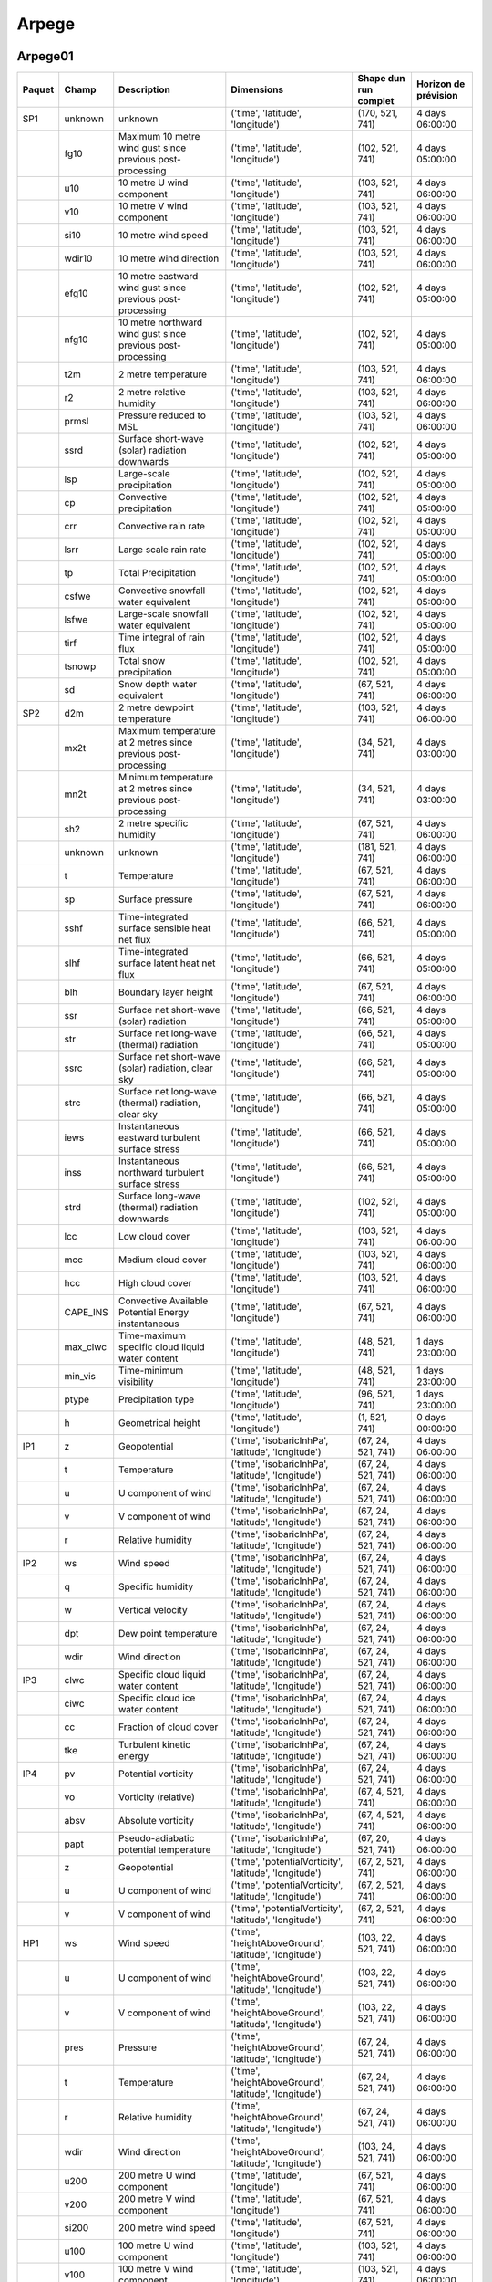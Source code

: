 Arpege
======

Arpege01
--------

+--------+----------+----------------------------------------------------------------+---------------------------------------------------------+-----------------------+----------------------+
| Paquet |  Champ   |                          Description                           |                       Dimensions                        | Shape dun run complet | Horizon de prévision |
+========+==========+================================================================+=========================================================+=======================+======================+
|  SP1   | unknown  |                            unknown                             |            ('time', 'latitude', 'longitude')            |    (170, 521, 741)    |   4 days 06:00:00    |
+--------+----------+----------------------------------------------------------------+---------------------------------------------------------+-----------------------+----------------------+
|        |   fg10   |   Maximum 10 metre wind gust since previous post-processing    |            ('time', 'latitude', 'longitude')            |    (102, 521, 741)    |   4 days 05:00:00    |
+--------+----------+----------------------------------------------------------------+---------------------------------------------------------+-----------------------+----------------------+
|        |   u10    |                   10 metre U wind component                    |            ('time', 'latitude', 'longitude')            |    (103, 521, 741)    |   4 days 06:00:00    |
+--------+----------+----------------------------------------------------------------+---------------------------------------------------------+-----------------------+----------------------+
|        |   v10    |                   10 metre V wind component                    |            ('time', 'latitude', 'longitude')            |    (103, 521, 741)    |   4 days 06:00:00    |
+--------+----------+----------------------------------------------------------------+---------------------------------------------------------+-----------------------+----------------------+
|        |   si10   |                      10 metre wind speed                       |            ('time', 'latitude', 'longitude')            |    (103, 521, 741)    |   4 days 06:00:00    |
+--------+----------+----------------------------------------------------------------+---------------------------------------------------------+-----------------------+----------------------+
|        |  wdir10  |                    10 metre wind direction                     |            ('time', 'latitude', 'longitude')            |    (103, 521, 741)    |   4 days 06:00:00    |
+--------+----------+----------------------------------------------------------------+---------------------------------------------------------+-----------------------+----------------------+
|        |  efg10   |   10 metre eastward wind gust since previous post-processing   |            ('time', 'latitude', 'longitude')            |    (102, 521, 741)    |   4 days 05:00:00    |
+--------+----------+----------------------------------------------------------------+---------------------------------------------------------+-----------------------+----------------------+
|        |  nfg10   |  10 metre northward wind gust since previous post-processing   |            ('time', 'latitude', 'longitude')            |    (102, 521, 741)    |   4 days 05:00:00    |
+--------+----------+----------------------------------------------------------------+---------------------------------------------------------+-----------------------+----------------------+
|        |   t2m    |                      2 metre temperature                       |            ('time', 'latitude', 'longitude')            |    (103, 521, 741)    |   4 days 06:00:00    |
+--------+----------+----------------------------------------------------------------+---------------------------------------------------------+-----------------------+----------------------+
|        |    r2    |                   2 metre relative humidity                    |            ('time', 'latitude', 'longitude')            |    (103, 521, 741)    |   4 days 06:00:00    |
+--------+----------+----------------------------------------------------------------+---------------------------------------------------------+-----------------------+----------------------+
|        |  prmsl   |                    Pressure reduced to MSL                     |            ('time', 'latitude', 'longitude')            |    (103, 521, 741)    |   4 days 06:00:00    |
+--------+----------+----------------------------------------------------------------+---------------------------------------------------------+-----------------------+----------------------+
|        |   ssrd   |         Surface short-wave (solar) radiation downwards         |            ('time', 'latitude', 'longitude')            |    (102, 521, 741)    |   4 days 05:00:00    |
+--------+----------+----------------------------------------------------------------+---------------------------------------------------------+-----------------------+----------------------+
|        |   lsp    |                   Large-scale precipitation                    |            ('time', 'latitude', 'longitude')            |    (102, 521, 741)    |   4 days 05:00:00    |
+--------+----------+----------------------------------------------------------------+---------------------------------------------------------+-----------------------+----------------------+
|        |    cp    |                    Convective precipitation                    |            ('time', 'latitude', 'longitude')            |    (102, 521, 741)    |   4 days 05:00:00    |
+--------+----------+----------------------------------------------------------------+---------------------------------------------------------+-----------------------+----------------------+
|        |   crr    |                      Convective rain rate                      |            ('time', 'latitude', 'longitude')            |    (102, 521, 741)    |   4 days 05:00:00    |
+--------+----------+----------------------------------------------------------------+---------------------------------------------------------+-----------------------+----------------------+
|        |   lsrr   |                     Large scale rain rate                      |            ('time', 'latitude', 'longitude')            |    (102, 521, 741)    |   4 days 05:00:00    |
+--------+----------+----------------------------------------------------------------+---------------------------------------------------------+-----------------------+----------------------+
|        |    tp    |                      Total Precipitation                       |            ('time', 'latitude', 'longitude')            |    (102, 521, 741)    |   4 days 05:00:00    |
+--------+----------+----------------------------------------------------------------+---------------------------------------------------------+-----------------------+----------------------+
|        |  csfwe   |              Convective snowfall water equivalent              |            ('time', 'latitude', 'longitude')            |    (102, 521, 741)    |   4 days 05:00:00    |
+--------+----------+----------------------------------------------------------------+---------------------------------------------------------+-----------------------+----------------------+
|        |  lsfwe   |             Large-scale snowfall water equivalent              |            ('time', 'latitude', 'longitude')            |    (102, 521, 741)    |   4 days 05:00:00    |
+--------+----------+----------------------------------------------------------------+---------------------------------------------------------+-----------------------+----------------------+
|        |   tirf   |                   Time integral of rain flux                   |            ('time', 'latitude', 'longitude')            |    (102, 521, 741)    |   4 days 05:00:00    |
+--------+----------+----------------------------------------------------------------+---------------------------------------------------------+-----------------------+----------------------+
|        |  tsnowp  |                    Total snow precipitation                    |            ('time', 'latitude', 'longitude')            |    (102, 521, 741)    |   4 days 05:00:00    |
+--------+----------+----------------------------------------------------------------+---------------------------------------------------------+-----------------------+----------------------+
|        |    sd    |                  Snow depth water equivalent                   |            ('time', 'latitude', 'longitude')            |    (67, 521, 741)     |   4 days 06:00:00    |
+--------+----------+----------------------------------------------------------------+---------------------------------------------------------+-----------------------+----------------------+
|  SP2   |   d2m    |                  2 metre dewpoint temperature                  |            ('time', 'latitude', 'longitude')            |    (103, 521, 741)    |   4 days 06:00:00    |
+--------+----------+----------------------------------------------------------------+---------------------------------------------------------+-----------------------+----------------------+
|        |   mx2t   | Maximum temperature at 2 metres since previous post-processing |            ('time', 'latitude', 'longitude')            |    (34, 521, 741)     |   4 days 03:00:00    |
+--------+----------+----------------------------------------------------------------+---------------------------------------------------------+-----------------------+----------------------+
|        |   mn2t   | Minimum temperature at 2 metres since previous post-processing |            ('time', 'latitude', 'longitude')            |    (34, 521, 741)     |   4 days 03:00:00    |
+--------+----------+----------------------------------------------------------------+---------------------------------------------------------+-----------------------+----------------------+
|        |   sh2    |                   2 metre specific humidity                    |            ('time', 'latitude', 'longitude')            |    (67, 521, 741)     |   4 days 06:00:00    |
+--------+----------+----------------------------------------------------------------+---------------------------------------------------------+-----------------------+----------------------+
|        | unknown  |                            unknown                             |            ('time', 'latitude', 'longitude')            |    (181, 521, 741)    |   4 days 06:00:00    |
+--------+----------+----------------------------------------------------------------+---------------------------------------------------------+-----------------------+----------------------+
|        |    t     |                          Temperature                           |            ('time', 'latitude', 'longitude')            |    (67, 521, 741)     |   4 days 06:00:00    |
+--------+----------+----------------------------------------------------------------+---------------------------------------------------------+-----------------------+----------------------+
|        |    sp    |                        Surface pressure                        |            ('time', 'latitude', 'longitude')            |    (67, 521, 741)     |   4 days 06:00:00    |
+--------+----------+----------------------------------------------------------------+---------------------------------------------------------+-----------------------+----------------------+
|        |   sshf   |         Time-integrated surface sensible heat net flux         |            ('time', 'latitude', 'longitude')            |    (66, 521, 741)     |   4 days 05:00:00    |
+--------+----------+----------------------------------------------------------------+---------------------------------------------------------+-----------------------+----------------------+
|        |   slhf   |          Time-integrated surface latent heat net flux          |            ('time', 'latitude', 'longitude')            |    (66, 521, 741)     |   4 days 05:00:00    |
+--------+----------+----------------------------------------------------------------+---------------------------------------------------------+-----------------------+----------------------+
|        |   blh    |                     Boundary layer height                      |            ('time', 'latitude', 'longitude')            |    (67, 521, 741)     |   4 days 06:00:00    |
+--------+----------+----------------------------------------------------------------+---------------------------------------------------------+-----------------------+----------------------+
|        |   ssr    |            Surface net short-wave (solar) radiation            |            ('time', 'latitude', 'longitude')            |    (66, 521, 741)     |   4 days 05:00:00    |
+--------+----------+----------------------------------------------------------------+---------------------------------------------------------+-----------------------+----------------------+
|        |   str    |           Surface net long-wave (thermal) radiation            |            ('time', 'latitude', 'longitude')            |    (66, 521, 741)     |   4 days 05:00:00    |
+--------+----------+----------------------------------------------------------------+---------------------------------------------------------+-----------------------+----------------------+
|        |   ssrc   |      Surface net short-wave (solar) radiation, clear sky       |            ('time', 'latitude', 'longitude')            |    (66, 521, 741)     |   4 days 05:00:00    |
+--------+----------+----------------------------------------------------------------+---------------------------------------------------------+-----------------------+----------------------+
|        |   strc   |      Surface net long-wave (thermal) radiation, clear sky      |            ('time', 'latitude', 'longitude')            |    (66, 521, 741)     |   4 days 05:00:00    |
+--------+----------+----------------------------------------------------------------+---------------------------------------------------------+-----------------------+----------------------+
|        |   iews   |        Instantaneous eastward turbulent surface stress         |            ('time', 'latitude', 'longitude')            |    (66, 521, 741)     |   4 days 05:00:00    |
+--------+----------+----------------------------------------------------------------+---------------------------------------------------------+-----------------------+----------------------+
|        |   inss   |        Instantaneous northward turbulent surface stress        |            ('time', 'latitude', 'longitude')            |    (66, 521, 741)     |   4 days 05:00:00    |
+--------+----------+----------------------------------------------------------------+---------------------------------------------------------+-----------------------+----------------------+
|        |   strd   |        Surface long-wave (thermal) radiation downwards         |            ('time', 'latitude', 'longitude')            |    (102, 521, 741)    |   4 days 05:00:00    |
+--------+----------+----------------------------------------------------------------+---------------------------------------------------------+-----------------------+----------------------+
|        |   lcc    |                        Low cloud cover                         |            ('time', 'latitude', 'longitude')            |    (103, 521, 741)    |   4 days 06:00:00    |
+--------+----------+----------------------------------------------------------------+---------------------------------------------------------+-----------------------+----------------------+
|        |   mcc    |                       Medium cloud cover                       |            ('time', 'latitude', 'longitude')            |    (103, 521, 741)    |   4 days 06:00:00    |
+--------+----------+----------------------------------------------------------------+---------------------------------------------------------+-----------------------+----------------------+
|        |   hcc    |                        High cloud cover                        |            ('time', 'latitude', 'longitude')            |    (103, 521, 741)    |   4 days 06:00:00    |
+--------+----------+----------------------------------------------------------------+---------------------------------------------------------+-----------------------+----------------------+
|        | CAPE_INS |      Convective Available Potential Energy instantaneous       |            ('time', 'latitude', 'longitude')            |    (67, 521, 741)     |   4 days 06:00:00    |
+--------+----------+----------------------------------------------------------------+---------------------------------------------------------+-----------------------+----------------------+
|        | max_clwc |        Time-maximum specific cloud liquid water content        |            ('time', 'latitude', 'longitude')            |    (48, 521, 741)     |   1 days 23:00:00    |
+--------+----------+----------------------------------------------------------------+---------------------------------------------------------+-----------------------+----------------------+
|        | min_vis  |                    Time-minimum visibility                     |            ('time', 'latitude', 'longitude')            |    (48, 521, 741)     |   1 days 23:00:00    |
+--------+----------+----------------------------------------------------------------+---------------------------------------------------------+-----------------------+----------------------+
|        |  ptype   |                       Precipitation type                       |            ('time', 'latitude', 'longitude')            |    (96, 521, 741)     |   1 days 23:00:00    |
+--------+----------+----------------------------------------------------------------+---------------------------------------------------------+-----------------------+----------------------+
|        |    h     |                       Geometrical height                       |            ('time', 'latitude', 'longitude')            |     (1, 521, 741)     |   0 days 00:00:00    |
+--------+----------+----------------------------------------------------------------+---------------------------------------------------------+-----------------------+----------------------+
|  IP1   |    z     |                          Geopotential                          |   ('time', 'isobaricInhPa', 'latitude', 'longitude')    |  (67, 24, 521, 741)   |   4 days 06:00:00    |
+--------+----------+----------------------------------------------------------------+---------------------------------------------------------+-----------------------+----------------------+
|        |    t     |                          Temperature                           |   ('time', 'isobaricInhPa', 'latitude', 'longitude')    |  (67, 24, 521, 741)   |   4 days 06:00:00    |
+--------+----------+----------------------------------------------------------------+---------------------------------------------------------+-----------------------+----------------------+
|        |    u     |                      U component of wind                       |   ('time', 'isobaricInhPa', 'latitude', 'longitude')    |  (67, 24, 521, 741)   |   4 days 06:00:00    |
+--------+----------+----------------------------------------------------------------+---------------------------------------------------------+-----------------------+----------------------+
|        |    v     |                      V component of wind                       |   ('time', 'isobaricInhPa', 'latitude', 'longitude')    |  (67, 24, 521, 741)   |   4 days 06:00:00    |
+--------+----------+----------------------------------------------------------------+---------------------------------------------------------+-----------------------+----------------------+
|        |    r     |                       Relative humidity                        |   ('time', 'isobaricInhPa', 'latitude', 'longitude')    |  (67, 24, 521, 741)   |   4 days 06:00:00    |
+--------+----------+----------------------------------------------------------------+---------------------------------------------------------+-----------------------+----------------------+
|  IP2   |    ws    |                           Wind speed                           |   ('time', 'isobaricInhPa', 'latitude', 'longitude')    |  (67, 24, 521, 741)   |   4 days 06:00:00    |
+--------+----------+----------------------------------------------------------------+---------------------------------------------------------+-----------------------+----------------------+
|        |    q     |                       Specific humidity                        |   ('time', 'isobaricInhPa', 'latitude', 'longitude')    |  (67, 24, 521, 741)   |   4 days 06:00:00    |
+--------+----------+----------------------------------------------------------------+---------------------------------------------------------+-----------------------+----------------------+
|        |    w     |                       Vertical velocity                        |   ('time', 'isobaricInhPa', 'latitude', 'longitude')    |  (67, 24, 521, 741)   |   4 days 06:00:00    |
+--------+----------+----------------------------------------------------------------+---------------------------------------------------------+-----------------------+----------------------+
|        |   dpt    |                     Dew point temperature                      |   ('time', 'isobaricInhPa', 'latitude', 'longitude')    |  (67, 24, 521, 741)   |   4 days 06:00:00    |
+--------+----------+----------------------------------------------------------------+---------------------------------------------------------+-----------------------+----------------------+
|        |   wdir   |                         Wind direction                         |   ('time', 'isobaricInhPa', 'latitude', 'longitude')    |  (67, 24, 521, 741)   |   4 days 06:00:00    |
+--------+----------+----------------------------------------------------------------+---------------------------------------------------------+-----------------------+----------------------+
|  IP3   |   clwc   |              Specific cloud liquid water content               |   ('time', 'isobaricInhPa', 'latitude', 'longitude')    |  (67, 24, 521, 741)   |   4 days 06:00:00    |
+--------+----------+----------------------------------------------------------------+---------------------------------------------------------+-----------------------+----------------------+
|        |   ciwc   |                Specific cloud ice water content                |   ('time', 'isobaricInhPa', 'latitude', 'longitude')    |  (67, 24, 521, 741)   |   4 days 06:00:00    |
+--------+----------+----------------------------------------------------------------+---------------------------------------------------------+-----------------------+----------------------+
|        |    cc    |                    Fraction of cloud cover                     |   ('time', 'isobaricInhPa', 'latitude', 'longitude')    |  (67, 24, 521, 741)   |   4 days 06:00:00    |
+--------+----------+----------------------------------------------------------------+---------------------------------------------------------+-----------------------+----------------------+
|        |   tke    |                    Turbulent kinetic energy                    |   ('time', 'isobaricInhPa', 'latitude', 'longitude')    |  (67, 24, 521, 741)   |   4 days 06:00:00    |
+--------+----------+----------------------------------------------------------------+---------------------------------------------------------+-----------------------+----------------------+
|  IP4   |    pv    |                      Potential vorticity                       |   ('time', 'isobaricInhPa', 'latitude', 'longitude')    |  (67, 24, 521, 741)   |   4 days 06:00:00    |
+--------+----------+----------------------------------------------------------------+---------------------------------------------------------+-----------------------+----------------------+
|        |    vo    |                      Vorticity (relative)                      |   ('time', 'isobaricInhPa', 'latitude', 'longitude')    |   (67, 4, 521, 741)   |   4 days 06:00:00    |
+--------+----------+----------------------------------------------------------------+---------------------------------------------------------+-----------------------+----------------------+
|        |   absv   |                       Absolute vorticity                       |   ('time', 'isobaricInhPa', 'latitude', 'longitude')    |   (67, 4, 521, 741)   |   4 days 06:00:00    |
+--------+----------+----------------------------------------------------------------+---------------------------------------------------------+-----------------------+----------------------+
|        |   papt   |             Pseudo-adiabatic potential temperature             |   ('time', 'isobaricInhPa', 'latitude', 'longitude')    |  (67, 20, 521, 741)   |   4 days 06:00:00    |
+--------+----------+----------------------------------------------------------------+---------------------------------------------------------+-----------------------+----------------------+
|        |    z     |                          Geopotential                          | ('time', 'potentialVorticity', 'latitude', 'longitude') |   (67, 2, 521, 741)   |   4 days 06:00:00    |
+--------+----------+----------------------------------------------------------------+---------------------------------------------------------+-----------------------+----------------------+
|        |    u     |                      U component of wind                       | ('time', 'potentialVorticity', 'latitude', 'longitude') |   (67, 2, 521, 741)   |   4 days 06:00:00    |
+--------+----------+----------------------------------------------------------------+---------------------------------------------------------+-----------------------+----------------------+
|        |    v     |                      V component of wind                       | ('time', 'potentialVorticity', 'latitude', 'longitude') |   (67, 2, 521, 741)   |   4 days 06:00:00    |
+--------+----------+----------------------------------------------------------------+---------------------------------------------------------+-----------------------+----------------------+
|  HP1   |    ws    |                           Wind speed                           | ('time', 'heightAboveGround', 'latitude', 'longitude')  |  (103, 22, 521, 741)  |   4 days 06:00:00    |
+--------+----------+----------------------------------------------------------------+---------------------------------------------------------+-----------------------+----------------------+
|        |    u     |                      U component of wind                       | ('time', 'heightAboveGround', 'latitude', 'longitude')  |  (103, 22, 521, 741)  |   4 days 06:00:00    |
+--------+----------+----------------------------------------------------------------+---------------------------------------------------------+-----------------------+----------------------+
|        |    v     |                      V component of wind                       | ('time', 'heightAboveGround', 'latitude', 'longitude')  |  (103, 22, 521, 741)  |   4 days 06:00:00    |
+--------+----------+----------------------------------------------------------------+---------------------------------------------------------+-----------------------+----------------------+
|        |   pres   |                            Pressure                            | ('time', 'heightAboveGround', 'latitude', 'longitude')  |  (67, 24, 521, 741)   |   4 days 06:00:00    |
+--------+----------+----------------------------------------------------------------+---------------------------------------------------------+-----------------------+----------------------+
|        |    t     |                          Temperature                           | ('time', 'heightAboveGround', 'latitude', 'longitude')  |  (67, 24, 521, 741)   |   4 days 06:00:00    |
+--------+----------+----------------------------------------------------------------+---------------------------------------------------------+-----------------------+----------------------+
|        |    r     |                       Relative humidity                        | ('time', 'heightAboveGround', 'latitude', 'longitude')  |  (67, 24, 521, 741)   |   4 days 06:00:00    |
+--------+----------+----------------------------------------------------------------+---------------------------------------------------------+-----------------------+----------------------+
|        |   wdir   |                         Wind direction                         | ('time', 'heightAboveGround', 'latitude', 'longitude')  |  (103, 24, 521, 741)  |   4 days 06:00:00    |
+--------+----------+----------------------------------------------------------------+---------------------------------------------------------+-----------------------+----------------------+
|        |   u200   |                   200 metre U wind component                   |            ('time', 'latitude', 'longitude')            |    (67, 521, 741)     |   4 days 06:00:00    |
+--------+----------+----------------------------------------------------------------+---------------------------------------------------------+-----------------------+----------------------+
|        |   v200   |                   200 metre V wind component                   |            ('time', 'latitude', 'longitude')            |    (67, 521, 741)     |   4 days 06:00:00    |
+--------+----------+----------------------------------------------------------------+---------------------------------------------------------+-----------------------+----------------------+
|        |  si200   |                      200 metre wind speed                      |            ('time', 'latitude', 'longitude')            |    (67, 521, 741)     |   4 days 06:00:00    |
+--------+----------+----------------------------------------------------------------+---------------------------------------------------------+-----------------------+----------------------+
|        |   u100   |                   100 metre U wind component                   |            ('time', 'latitude', 'longitude')            |    (103, 521, 741)    |   4 days 06:00:00    |
+--------+----------+----------------------------------------------------------------+---------------------------------------------------------+-----------------------+----------------------+
|        |   v100   |                   100 metre V wind component                   |            ('time', 'latitude', 'longitude')            |    (103, 521, 741)    |   4 days 06:00:00    |
+--------+----------+----------------------------------------------------------------+---------------------------------------------------------+-----------------------+----------------------+
|        |  si100   |                      100 metre wind speed                      |            ('time', 'latitude', 'longitude')            |    (103, 521, 741)    |   4 days 06:00:00    |
+--------+----------+----------------------------------------------------------------+---------------------------------------------------------+-----------------------+----------------------+
|  HP2   |    z     |                          Geopotential                          | ('time', 'heightAboveGround', 'latitude', 'longitude')  |  (67, 24, 521, 741)   |   4 days 06:00:00    |
+--------+----------+----------------------------------------------------------------+---------------------------------------------------------+-----------------------+----------------------+
|        |    q     |                       Specific humidity                        | ('time', 'heightAboveGround', 'latitude', 'longitude')  |  (67, 24, 521, 741)   |   4 days 06:00:00    |
+--------+----------+----------------------------------------------------------------+---------------------------------------------------------+-----------------------+----------------------+
|        |   clwc   |              Specific cloud liquid water content               | ('time', 'heightAboveGround', 'latitude', 'longitude')  |  (67, 24, 521, 741)   |   4 days 06:00:00    |
+--------+----------+----------------------------------------------------------------+---------------------------------------------------------+-----------------------+----------------------+
|        |    cc    |                    Fraction of cloud cover                     | ('time', 'heightAboveGround', 'latitude', 'longitude')  |  (67, 24, 521, 741)   |   4 days 06:00:00    |
+--------+----------+----------------------------------------------------------------+---------------------------------------------------------+-----------------------+----------------------+
|        |   dpt    |                     Dew point temperature                      | ('time', 'heightAboveGround', 'latitude', 'longitude')  |  (67, 24, 521, 741)   |   4 days 06:00:00    |
+--------+----------+----------------------------------------------------------------+---------------------------------------------------------+-----------------------+----------------------+
|        |   tke    |                    Turbulent kinetic energy                    | ('time', 'heightAboveGround', 'latitude', 'longitude')  |  (67, 24, 521, 741)   |   4 days 06:00:00    |
+--------+----------+----------------------------------------------------------------+---------------------------------------------------------+-----------------------+----------------------+
|        |   ciwc   |                Specific cloud ice water content                | ('time', 'heightAboveGround', 'latitude', 'longitude')  |  (49, 24, 521, 741)   |   2 days 00:00:00    |
+--------+----------+----------------------------------------------------------------+---------------------------------------------------------+-----------------------+----------------------+


Arpege025
---------

+--------+----------+----------------------------------------------------------------+---------------------------------------------------------+-----------------------+----------------------+
| Paquet |  Champ   |                          Description                           |                       Dimensions                        | Shape dun run complet | Horizon de prévision |
+========+==========+================================================================+=========================================================+=======================+======================+
|  SP1   |   fg10   |   Maximum 10 metre wind gust since previous post-processing    |            ('time', 'latitude', 'longitude')            |    (66, 721, 1440)    |   4 days 05:00:00    |
+--------+----------+----------------------------------------------------------------+---------------------------------------------------------+-----------------------+----------------------+
|        |   u10    |                   10 metre U wind component                    |            ('time', 'latitude', 'longitude')            |    (67, 721, 1440)    |   4 days 06:00:00    |
+--------+----------+----------------------------------------------------------------+---------------------------------------------------------+-----------------------+----------------------+
|        |   v10    |                   10 metre V wind component                    |            ('time', 'latitude', 'longitude')            |    (67, 721, 1440)    |   4 days 06:00:00    |
+--------+----------+----------------------------------------------------------------+---------------------------------------------------------+-----------------------+----------------------+
|        |   si10   |                      10 metre wind speed                       |            ('time', 'latitude', 'longitude')            |    (67, 721, 1440)    |   4 days 06:00:00    |
+--------+----------+----------------------------------------------------------------+---------------------------------------------------------+-----------------------+----------------------+
|        |  wdir10  |                    10 metre wind direction                     |            ('time', 'latitude', 'longitude')            |    (67, 721, 1440)    |   4 days 06:00:00    |
+--------+----------+----------------------------------------------------------------+---------------------------------------------------------+-----------------------+----------------------+
|        |  efg10   |   10 metre eastward wind gust since previous post-processing   |            ('time', 'latitude', 'longitude')            |    (66, 721, 1440)    |   4 days 05:00:00    |
+--------+----------+----------------------------------------------------------------+---------------------------------------------------------+-----------------------+----------------------+
|        |  nfg10   |  10 metre northward wind gust since previous post-processing   |            ('time', 'latitude', 'longitude')            |    (66, 721, 1440)    |   4 days 05:00:00    |
+--------+----------+----------------------------------------------------------------+---------------------------------------------------------+-----------------------+----------------------+
|        |   t2m    |                      2 metre temperature                       |            ('time', 'latitude', 'longitude')            |    (67, 721, 1440)    |   4 days 06:00:00    |
+--------+----------+----------------------------------------------------------------+---------------------------------------------------------+-----------------------+----------------------+
|        |    r2    |                   2 metre relative humidity                    |            ('time', 'latitude', 'longitude')            |    (67, 721, 1440)    |   4 days 06:00:00    |
+--------+----------+----------------------------------------------------------------+---------------------------------------------------------+-----------------------+----------------------+
|        |  prmsl   |                    Pressure reduced to MSL                     |            ('time', 'latitude', 'longitude')            |    (67, 721, 1440)    |   4 days 06:00:00    |
+--------+----------+----------------------------------------------------------------+---------------------------------------------------------+-----------------------+----------------------+
|        | unknown  |                            unknown                             |            ('time', 'latitude', 'longitude')            |    (67, 721, 1440)    |   4 days 06:00:00    |
+--------+----------+----------------------------------------------------------------+---------------------------------------------------------+-----------------------+----------------------+
|        |   ssrd   |         Surface short-wave (solar) radiation downwards         |            ('time', 'latitude', 'longitude')            |    (66, 721, 1440)    |   4 days 05:00:00    |
+--------+----------+----------------------------------------------------------------+---------------------------------------------------------+-----------------------+----------------------+
|        |    tp    |                      Total Precipitation                       |            ('time', 'latitude', 'longitude')            |    (66, 721, 1440)    |   4 days 05:00:00    |
+--------+----------+----------------------------------------------------------------+---------------------------------------------------------+-----------------------+----------------------+
|        |  tsnowp  |                    Total snow precipitation                    |            ('time', 'latitude', 'longitude')            |    (66, 721, 1440)    |   4 days 05:00:00    |
+--------+----------+----------------------------------------------------------------+---------------------------------------------------------+-----------------------+----------------------+
|  SP2   |   d2m    |                  2 metre dewpoint temperature                  |            ('time', 'latitude', 'longitude')            |    (67, 721, 1440)    |   4 days 06:00:00    |
+--------+----------+----------------------------------------------------------------+---------------------------------------------------------+-----------------------+----------------------+
|        |   mx2t   | Maximum temperature at 2 metres since previous post-processing |            ('time', 'latitude', 'longitude')            |    (34, 721, 1440)    |   4 days 03:00:00    |
+--------+----------+----------------------------------------------------------------+---------------------------------------------------------+-----------------------+----------------------+
|        |   mn2t   | Minimum temperature at 2 metres since previous post-processing |            ('time', 'latitude', 'longitude')            |    (34, 721, 1440)    |   4 days 03:00:00    |
+--------+----------+----------------------------------------------------------------+---------------------------------------------------------+-----------------------+----------------------+
|        |   sh2    |                   2 metre specific humidity                    |            ('time', 'latitude', 'longitude')            |    (67, 721, 1440)    |   4 days 06:00:00    |
+--------+----------+----------------------------------------------------------------+---------------------------------------------------------+-----------------------+----------------------+
|        | unknown  |                            unknown                             |            ('time', 'latitude', 'longitude')            |   (133, 721, 1440)    |   4 days 06:00:00    |
+--------+----------+----------------------------------------------------------------+---------------------------------------------------------+-----------------------+----------------------+
|        |    t     |                          Temperature                           |            ('time', 'latitude', 'longitude')            |    (67, 721, 1440)    |   4 days 06:00:00    |
+--------+----------+----------------------------------------------------------------+---------------------------------------------------------+-----------------------+----------------------+
|        |    sp    |                        Surface pressure                        |            ('time', 'latitude', 'longitude')            |    (67, 721, 1440)    |   4 days 06:00:00    |
+--------+----------+----------------------------------------------------------------+---------------------------------------------------------+-----------------------+----------------------+
|        |   sshf   |         Time-integrated surface sensible heat net flux         |            ('time', 'latitude', 'longitude')            |    (66, 721, 1440)    |   4 days 05:00:00    |
+--------+----------+----------------------------------------------------------------+---------------------------------------------------------+-----------------------+----------------------+
|        |   slhf   |          Time-integrated surface latent heat net flux          |            ('time', 'latitude', 'longitude')            |    (66, 721, 1440)    |   4 days 05:00:00    |
+--------+----------+----------------------------------------------------------------+---------------------------------------------------------+-----------------------+----------------------+
|        |   blh    |                     Boundary layer height                      |            ('time', 'latitude', 'longitude')            |    (67, 721, 1440)    |   4 days 06:00:00    |
+--------+----------+----------------------------------------------------------------+---------------------------------------------------------+-----------------------+----------------------+
|        |   strd   |        Surface long-wave (thermal) radiation downwards         |            ('time', 'latitude', 'longitude')            |    (66, 721, 1440)    |   4 days 05:00:00    |
+--------+----------+----------------------------------------------------------------+---------------------------------------------------------+-----------------------+----------------------+
|        |   ssr    |            Surface net short-wave (solar) radiation            |            ('time', 'latitude', 'longitude')            |    (66, 721, 1440)    |   4 days 05:00:00    |
+--------+----------+----------------------------------------------------------------+---------------------------------------------------------+-----------------------+----------------------+
|        |   str    |           Surface net long-wave (thermal) radiation            |            ('time', 'latitude', 'longitude')            |    (66, 721, 1440)    |   4 days 05:00:00    |
+--------+----------+----------------------------------------------------------------+---------------------------------------------------------+-----------------------+----------------------+
|        |   iews   |        Instantaneous eastward turbulent surface stress         |            ('time', 'latitude', 'longitude')            |    (66, 721, 1440)    |   4 days 05:00:00    |
+--------+----------+----------------------------------------------------------------+---------------------------------------------------------+-----------------------+----------------------+
|        |   inss   |        Instantaneous northward turbulent surface stress        |            ('time', 'latitude', 'longitude')            |    (66, 721, 1440)    |   4 days 05:00:00    |
+--------+----------+----------------------------------------------------------------+---------------------------------------------------------+-----------------------+----------------------+
|        |   lcc    |                        Low cloud cover                         |            ('time', 'latitude', 'longitude')            |    (67, 721, 1440)    |   4 days 06:00:00    |
+--------+----------+----------------------------------------------------------------+---------------------------------------------------------+-----------------------+----------------------+
|        |   mcc    |                       Medium cloud cover                       |            ('time', 'latitude', 'longitude')            |    (67, 721, 1440)    |   4 days 06:00:00    |
+--------+----------+----------------------------------------------------------------+---------------------------------------------------------+-----------------------+----------------------+
|        |   hcc    |                        High cloud cover                        |            ('time', 'latitude', 'longitude')            |    (67, 721, 1440)    |   4 days 06:00:00    |
+--------+----------+----------------------------------------------------------------+---------------------------------------------------------+-----------------------+----------------------+
|        | CAPE_INS |      Convective Available Potential Energy instantaneous       |            ('time', 'latitude', 'longitude')            |    (67, 721, 1440)    |   4 days 06:00:00    |
+--------+----------+----------------------------------------------------------------+---------------------------------------------------------+-----------------------+----------------------+
|        |    h     |                       Geometrical height                       |            ('time', 'latitude', 'longitude')            |    (1, 721, 1440)     |   0 days 00:00:00    |
+--------+----------+----------------------------------------------------------------+---------------------------------------------------------+-----------------------+----------------------+
|  IP1   |    z     |                          Geopotential                          |   ('time', 'isobaricInhPa', 'latitude', 'longitude')    |  (18, 34, 721, 1440)  |   2 days 03:00:00    |
+--------+----------+----------------------------------------------------------------+---------------------------------------------------------+-----------------------+----------------------+
|        |    t     |                          Temperature                           |   ('time', 'isobaricInhPa', 'latitude', 'longitude')    |  (18, 34, 721, 1440)  |   2 days 03:00:00    |
+--------+----------+----------------------------------------------------------------+---------------------------------------------------------+-----------------------+----------------------+
|        |    u     |                      U component of wind                       |   ('time', 'isobaricInhPa', 'latitude', 'longitude')    |  (18, 34, 721, 1440)  |   2 days 03:00:00    |
+--------+----------+----------------------------------------------------------------+---------------------------------------------------------+-----------------------+----------------------+
|        |    v     |                      V component of wind                       |   ('time', 'isobaricInhPa', 'latitude', 'longitude')    |  (18, 34, 721, 1440)  |   2 days 03:00:00    |
+--------+----------+----------------------------------------------------------------+---------------------------------------------------------+-----------------------+----------------------+
|        |    r     |                       Relative humidity                        |   ('time', 'isobaricInhPa', 'latitude', 'longitude')    |  (18, 34, 721, 1440)  |   2 days 03:00:00    |
+--------+----------+----------------------------------------------------------------+---------------------------------------------------------+-----------------------+----------------------+
|  IP2   |    ws    |                           Wind speed                           |   ('time', 'isobaricInhPa', 'latitude', 'longitude')    |  (18, 34, 721, 1440)  |   2 days 03:00:00    |
+--------+----------+----------------------------------------------------------------+---------------------------------------------------------+-----------------------+----------------------+
|        |    q     |                       Specific humidity                        |   ('time', 'isobaricInhPa', 'latitude', 'longitude')    |  (18, 34, 721, 1440)  |   2 days 03:00:00    |
+--------+----------+----------------------------------------------------------------+---------------------------------------------------------+-----------------------+----------------------+
|        |    w     |                       Vertical velocity                        |   ('time', 'isobaricInhPa', 'latitude', 'longitude')    |  (18, 34, 721, 1440)  |   2 days 03:00:00    |
+--------+----------+----------------------------------------------------------------+---------------------------------------------------------+-----------------------+----------------------+
|        |   dpt    |                     Dew point temperature                      |   ('time', 'isobaricInhPa', 'latitude', 'longitude')    |  (18, 34, 721, 1440)  |   2 days 03:00:00    |
+--------+----------+----------------------------------------------------------------+---------------------------------------------------------+-----------------------+----------------------+
|        |   wdir   |                         Wind direction                         |   ('time', 'isobaricInhPa', 'latitude', 'longitude')    |  (18, 34, 721, 1440)  |   2 days 03:00:00    |
+--------+----------+----------------------------------------------------------------+---------------------------------------------------------+-----------------------+----------------------+
|  IP3   |   clwc   |              Specific cloud liquid water content               |   ('time', 'isobaricInhPa', 'latitude', 'longitude')    |  (67, 24, 721, 1440)  |   4 days 06:00:00    |
+--------+----------+----------------------------------------------------------------+---------------------------------------------------------+-----------------------+----------------------+
|        |   ciwc   |                Specific cloud ice water content                |   ('time', 'isobaricInhPa', 'latitude', 'longitude')    |  (67, 24, 721, 1440)  |   4 days 06:00:00    |
+--------+----------+----------------------------------------------------------------+---------------------------------------------------------+-----------------------+----------------------+
|        |    cc    |                    Fraction of cloud cover                     |   ('time', 'isobaricInhPa', 'latitude', 'longitude')    |  (67, 24, 721, 1440)  |   4 days 06:00:00    |
+--------+----------+----------------------------------------------------------------+---------------------------------------------------------+-----------------------+----------------------+
|        |   tke    |                    Turbulent kinetic energy                    |   ('time', 'isobaricInhPa', 'latitude', 'longitude')    |  (67, 24, 721, 1440)  |   4 days 06:00:00    |
+--------+----------+----------------------------------------------------------------+---------------------------------------------------------+-----------------------+----------------------+
|  IP4   |    pv    |                      Potential vorticity                       |   ('time', 'isobaricInhPa', 'latitude', 'longitude')    |  (18, 26, 721, 1440)  |   2 days 03:00:00    |
+--------+----------+----------------------------------------------------------------+---------------------------------------------------------+-----------------------+----------------------+
|        |    vo    |                      Vorticity (relative)                      |   ('time', 'isobaricInhPa', 'latitude', 'longitude')    |  (18, 26, 721, 1440)  |   2 days 03:00:00    |
+--------+----------+----------------------------------------------------------------+---------------------------------------------------------+-----------------------+----------------------+
|        |   absv   |                       Absolute vorticity                       |   ('time', 'isobaricInhPa', 'latitude', 'longitude')    |  (18, 26, 721, 1440)  |   2 days 03:00:00    |
+--------+----------+----------------------------------------------------------------+---------------------------------------------------------+-----------------------+----------------------+
|        |   papt   |             Pseudo-adiabatic potential temperature             |   ('time', 'isobaricInhPa', 'latitude', 'longitude')    |  (18, 20, 721, 1440)  |   2 days 03:00:00    |
+--------+----------+----------------------------------------------------------------+---------------------------------------------------------+-----------------------+----------------------+
|        |    z     |                          Geopotential                          | ('time', 'potentialVorticity', 'latitude', 'longitude') |  (18, 3, 721, 1440)   |   2 days 03:00:00    |
+--------+----------+----------------------------------------------------------------+---------------------------------------------------------+-----------------------+----------------------+
|        |    u     |                      U component of wind                       | ('time', 'potentialVorticity', 'latitude', 'longitude') |  (18, 3, 721, 1440)   |   2 days 03:00:00    |
+--------+----------+----------------------------------------------------------------+---------------------------------------------------------+-----------------------+----------------------+
|        |    v     |                      V component of wind                       | ('time', 'potentialVorticity', 'latitude', 'longitude') |  (18, 3, 721, 1440)   |   2 days 03:00:00    |
+--------+----------+----------------------------------------------------------------+---------------------------------------------------------+-----------------------+----------------------+
|  HP1   |    ws    |                           Wind speed                           | ('time', 'heightAboveGround', 'latitude', 'longitude')  |  (18, 22, 721, 1440)  |   2 days 03:00:00    |
+--------+----------+----------------------------------------------------------------+---------------------------------------------------------+-----------------------+----------------------+
|        |    u     |                      U component of wind                       | ('time', 'heightAboveGround', 'latitude', 'longitude')  |  (18, 22, 721, 1440)  |   2 days 03:00:00    |
+--------+----------+----------------------------------------------------------------+---------------------------------------------------------+-----------------------+----------------------+
|        |    v     |                      V component of wind                       | ('time', 'heightAboveGround', 'latitude', 'longitude')  |  (18, 22, 721, 1440)  |   2 days 03:00:00    |
+--------+----------+----------------------------------------------------------------+---------------------------------------------------------+-----------------------+----------------------+
|        |   pres   |                            Pressure                            | ('time', 'heightAboveGround', 'latitude', 'longitude')  |  (18, 24, 721, 1440)  |   2 days 03:00:00    |
+--------+----------+----------------------------------------------------------------+---------------------------------------------------------+-----------------------+----------------------+
|        |    t     |                          Temperature                           | ('time', 'heightAboveGround', 'latitude', 'longitude')  |  (18, 24, 721, 1440)  |   2 days 03:00:00    |
+--------+----------+----------------------------------------------------------------+---------------------------------------------------------+-----------------------+----------------------+
|        |    r     |                       Relative humidity                        | ('time', 'heightAboveGround', 'latitude', 'longitude')  |  (18, 24, 721, 1440)  |   2 days 03:00:00    |
+--------+----------+----------------------------------------------------------------+---------------------------------------------------------+-----------------------+----------------------+
|        |   wdir   |                         Wind direction                         | ('time', 'heightAboveGround', 'latitude', 'longitude')  |  (18, 24, 721, 1440)  |   2 days 03:00:00    |
+--------+----------+----------------------------------------------------------------+---------------------------------------------------------+-----------------------+----------------------+
|        |   u200   |                   200 metre U wind component                   |            ('time', 'latitude', 'longitude')            |    (18, 721, 1440)    |   2 days 03:00:00    |
+--------+----------+----------------------------------------------------------------+---------------------------------------------------------+-----------------------+----------------------+
|        |   v200   |                   200 metre V wind component                   |            ('time', 'latitude', 'longitude')            |    (18, 721, 1440)    |   2 days 03:00:00    |
+--------+----------+----------------------------------------------------------------+---------------------------------------------------------+-----------------------+----------------------+
|        |  si200   |                      200 metre wind speed                      |            ('time', 'latitude', 'longitude')            |    (18, 721, 1440)    |   2 days 03:00:00    |
+--------+----------+----------------------------------------------------------------+---------------------------------------------------------+-----------------------+----------------------+
|        |   u100   |                   100 metre U wind component                   |            ('time', 'latitude', 'longitude')            |    (18, 721, 1440)    |   2 days 03:00:00    |
+--------+----------+----------------------------------------------------------------+---------------------------------------------------------+-----------------------+----------------------+
|        |   v100   |                   100 metre V wind component                   |            ('time', 'latitude', 'longitude')            |    (18, 721, 1440)    |   2 days 03:00:00    |
+--------+----------+----------------------------------------------------------------+---------------------------------------------------------+-----------------------+----------------------+
|        |  si100   |                      100 metre wind speed                      |            ('time', 'latitude', 'longitude')            |    (18, 721, 1440)    |   2 days 03:00:00    |
+--------+----------+----------------------------------------------------------------+---------------------------------------------------------+-----------------------+----------------------+
|  HP2   |    z     |                          Geopotential                          | ('time', 'heightAboveGround', 'latitude', 'longitude')  |  (42, 24, 721, 1440)  |   3 days 05:00:00    |
+--------+----------+----------------------------------------------------------------+---------------------------------------------------------+-----------------------+----------------------+
|        |    q     |                       Specific humidity                        | ('time', 'heightAboveGround', 'latitude', 'longitude')  |  (42, 24, 721, 1440)  |   3 days 05:00:00    |
+--------+----------+----------------------------------------------------------------+---------------------------------------------------------+-----------------------+----------------------+
|        |   clwc   |              Specific cloud liquid water content               | ('time', 'heightAboveGround', 'latitude', 'longitude')  |  (42, 24, 721, 1440)  |   3 days 05:00:00    |
+--------+----------+----------------------------------------------------------------+---------------------------------------------------------+-----------------------+----------------------+
|        |   ciwc   |                Specific cloud ice water content                | ('time', 'heightAboveGround', 'latitude', 'longitude')  |  (42, 24, 721, 1440)  |   3 days 05:00:00    |
+--------+----------+----------------------------------------------------------------+---------------------------------------------------------+-----------------------+----------------------+
|        |    cc    |                    Fraction of cloud cover                     | ('time', 'heightAboveGround', 'latitude', 'longitude')  |  (42, 24, 721, 1440)  |   3 days 05:00:00    |
+--------+----------+----------------------------------------------------------------+---------------------------------------------------------+-----------------------+----------------------+
|        |   dpt    |                     Dew point temperature                      | ('time', 'heightAboveGround', 'latitude', 'longitude')  |  (42, 24, 721, 1440)  |   3 days 05:00:00    |
+--------+----------+----------------------------------------------------------------+---------------------------------------------------------+-----------------------+----------------------+
|        |   tke    |                    Turbulent kinetic energy                    | ('time', 'heightAboveGround', 'latitude', 'longitude')  |  (42, 24, 721, 1440)  |   3 days 05:00:00    |
+--------+----------+----------------------------------------------------------------+---------------------------------------------------------+-----------------------+----------------------+


